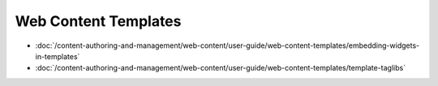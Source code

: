 Web Content Templates
=====================

-  :doc:`/content-authoring-and-management/web-content/user-guide/web-content-templates/embedding-widgets-in-templates`
-  :doc:`/content-authoring-and-management/web-content/user-guide/web-content-templates/template-taglibs`